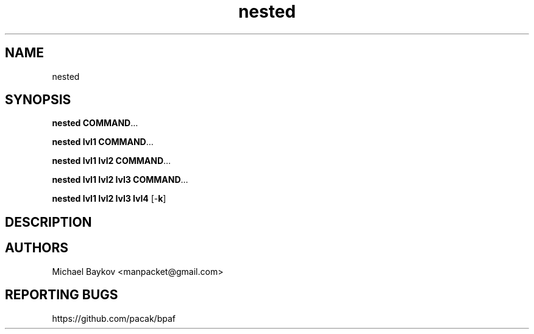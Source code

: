 .ie \n(.g .ds Aq \(aq
.el .ds Aq '
.TH nested 1 "29 Nov 2022" -
.SH NAME

nested
.SH SYNOPSIS

\fBnested\fR \fBCOMMAND\fR...

\fBnested\fR \fBlvl1\fR \fBCOMMAND\fR...

\fBnested lvl1\fR \fBlvl2\fR \fBCOMMAND\fR...

\fBnested lvl1 lvl2\fR \fBlvl3\fR \fBCOMMAND\fR...

\fBnested lvl1 lvl2 lvl3\fR \fBlvl4\fR [\-\fBk\fR]
.SH DESCRIPTION
.SH AUTHORS
Michael Baykov <manpacket@gmail.com>
.SH "REPORTING BUGS"
https://github.com/pacak/bpaf
